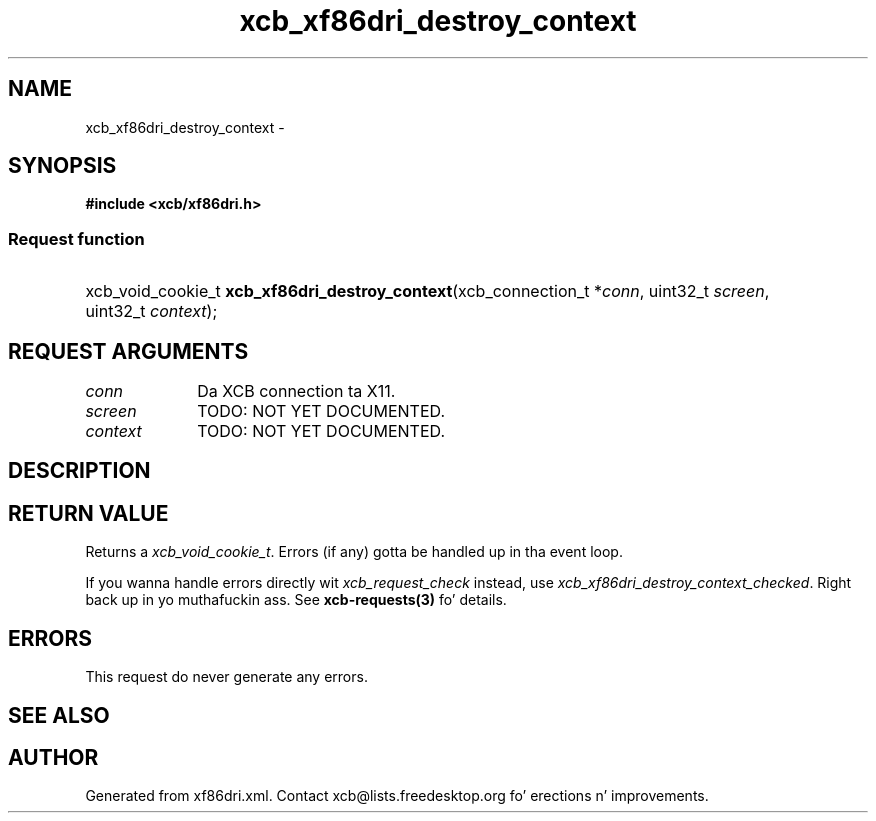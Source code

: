 .TH xcb_xf86dri_destroy_context 3  2013-08-04 "XCB" "XCB Requests"
.ad l
.SH NAME
xcb_xf86dri_destroy_context \- 
.SH SYNOPSIS
.hy 0
.B #include <xcb/xf86dri.h>
.SS Request function
.HP
xcb_void_cookie_t \fBxcb_xf86dri_destroy_context\fP(xcb_connection_t\ *\fIconn\fP, uint32_t\ \fIscreen\fP, uint32_t\ \fIcontext\fP);
.br
.hy 1
.SH REQUEST ARGUMENTS
.IP \fIconn\fP 1i
Da XCB connection ta X11.
.IP \fIscreen\fP 1i
TODO: NOT YET DOCUMENTED.
.IP \fIcontext\fP 1i
TODO: NOT YET DOCUMENTED.
.SH DESCRIPTION
.SH RETURN VALUE
Returns a \fIxcb_void_cookie_t\fP. Errors (if any) gotta be handled up in tha event loop.

If you wanna handle errors directly wit \fIxcb_request_check\fP instead, use \fIxcb_xf86dri_destroy_context_checked\fP. Right back up in yo muthafuckin ass. See \fBxcb-requests(3)\fP fo' details.
.SH ERRORS
This request do never generate any errors.
.SH SEE ALSO
.SH AUTHOR
Generated from xf86dri.xml. Contact xcb@lists.freedesktop.org fo' erections n' improvements.
